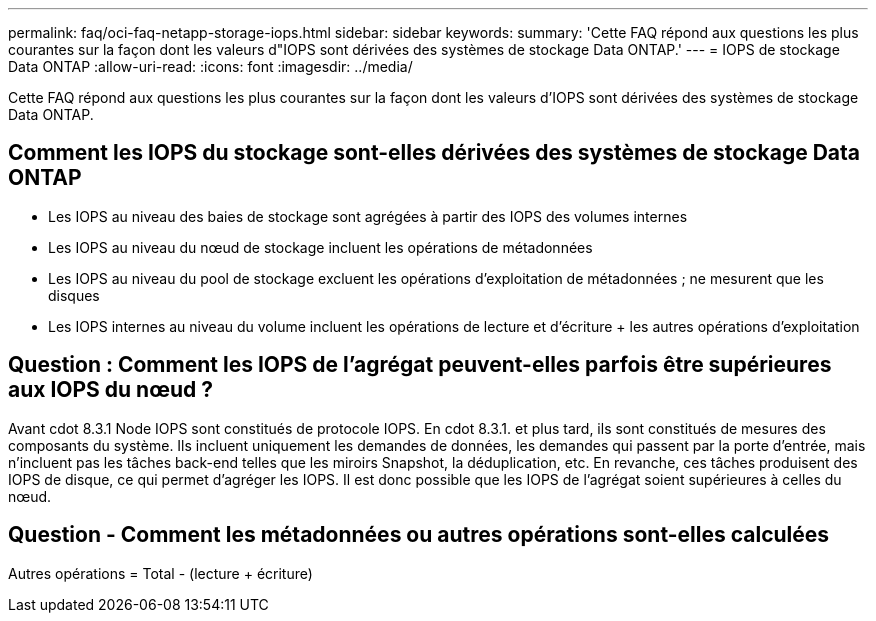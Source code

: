 ---
permalink: faq/oci-faq-netapp-storage-iops.html 
sidebar: sidebar 
keywords:  
summary: 'Cette FAQ répond aux questions les plus courantes sur la façon dont les valeurs d"IOPS sont dérivées des systèmes de stockage Data ONTAP.' 
---
= IOPS de stockage Data ONTAP
:allow-uri-read: 
:icons: font
:imagesdir: ../media/


[role="lead"]
Cette FAQ répond aux questions les plus courantes sur la façon dont les valeurs d'IOPS sont dérivées des systèmes de stockage Data ONTAP.



== Comment les IOPS du stockage sont-elles dérivées des systèmes de stockage Data ONTAP

* Les IOPS au niveau des baies de stockage sont agrégées à partir des IOPS des volumes internes
* Les IOPS au niveau du nœud de stockage incluent les opérations de métadonnées
* Les IOPS au niveau du pool de stockage excluent les opérations d'exploitation de métadonnées ; ne mesurent que les disques
* Les IOPS internes au niveau du volume incluent les opérations de lecture et d'écriture + les autres opérations d'exploitation




== Question : Comment les IOPS de l'agrégat peuvent-elles parfois être supérieures aux IOPS du nœud ?

Avant cdot 8.3.1 Node IOPS sont constitués de protocole IOPS. En cdot 8.3.1. et plus tard, ils sont constitués de mesures des composants du système. Ils incluent uniquement les demandes de données, les demandes qui passent par la porte d'entrée, mais n'incluent pas les tâches back-end telles que les miroirs Snapshot, la déduplication, etc. En revanche, ces tâches produisent des IOPS de disque, ce qui permet d'agréger les IOPS. Il est donc possible que les IOPS de l'agrégat soient supérieures à celles du nœud.



== Question - Comment les métadonnées ou autres opérations sont-elles calculées

Autres opérations = Total - (lecture + écriture)
